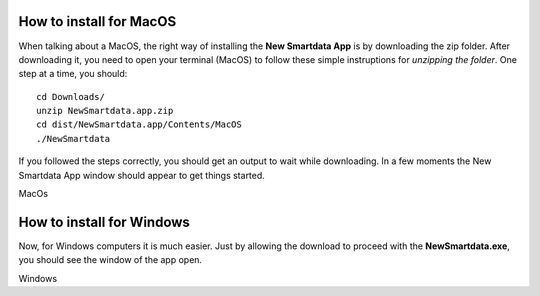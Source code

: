 --------------------------
How to install for MacOS
--------------------------

When talking about a MacOS, the right way of installing the **New Smartdata App** is by downloading the zip folder. After downloading it, you need to open your terminal (MacOS) to follow these simple instruptions for *unzipping the folder*.
One step at a time, you should:
::

    cd Downloads/
    unzip NewSmartdata.app.zip
    cd dist/NewSmartdata.app/Contents/MacOS
    ./NewSmartdata

If you followed the steps correctly, you should get an output to wait while downloading.
In a few moments the New Smartdata App window should appear to get things started.

.. image:: source/images/New_Smartdata.jpg
    :align: center
MacOs

----------------------------
How to install for Windows
----------------------------

Now, for Windows computers it is much easier. Just by allowing the download to proceed with the **NewSmartdata.exe**, you should see the window of the app open.

.. image:: source/images/Windows_Smartdata.jpg
    :align: center
Windows
